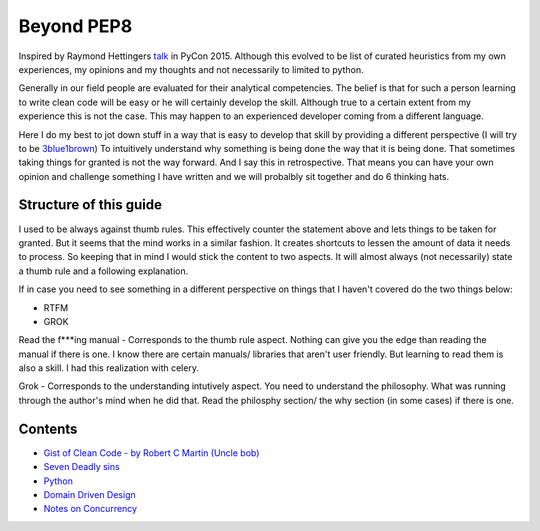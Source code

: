 ===========
Beyond PEP8
===========

Inspired by Raymond Hettingers `talk <https://www.youtube.com/watch?v=wf-BqAjZb8M&t=1s>`_ in PyCon 2015. Although this evolved to be list of curated heuristics from my own experiences, my opinions and my thoughts and not necessarily to limited to python.

Generally in our field people are evaluated for their analytical competencies. The belief is that for such a person learning to write clean code will be easy or he will certainly develop the skill. Although true to a certain extent from my experience this is not the case. This may happen to an experienced developer coming from a different language.

Here I do my best to jot down stuff in a way that is easy to develop that skill by providing a different perspective (I will try to be `3blue1brown <https://www.youtube.com/channel/UCYO_jab_esuFRV4b17AJtAw>`_) To intuitively understand why something is being done the way that it is being done. That sometimes taking things for granted is not the way forward. And I say this in retrospective. That means you can have your own opinion and challenge something I have written and we will probalbly sit together and do 6 thinking hats.

Structure of this guide
-----------------------

I used to be always against thumb rules. This effectively counter the statement above and lets things to be taken for granted. But it seems that the mind works in a similar fashion. It creates shortcuts to lessen the amount of data it needs to process. So keeping that in mind I would stick the content to two aspects. It will almost always (not necessarily) state a thumb rule and a following explanation.

If in case you need to see something in a different perspective on things that I haven't covered do the two things below:

- RTFM
- GROK

Read the f***ing manual - Corresponds to the thumb rule aspect. Nothing can give you the edge than reading the manual if there is one. I know there are certain manuals/ libraries that aren't user friendly. But learning to read them is also a skill. I had this realization with celery.

Grok - Corresponds to the understanding intutively aspect. You need to understand the philosophy. What was running through the author's mind when he did that. Read the philosphy section/ the why section (in some cases) if there is one.

Contents
--------
- `Gist of Clean Code - by Robert C Martin (Uncle bob) </gist_of_clean_code.rst/>`_
- `Seven Deadly sins </seven_deadly_sins.rst>`_
- `Python </python>`_
- `Domain Driven Design </domain_driven_design.rst>`_
- `Notes on Concurrency </concurrency_notes.rst>`_




